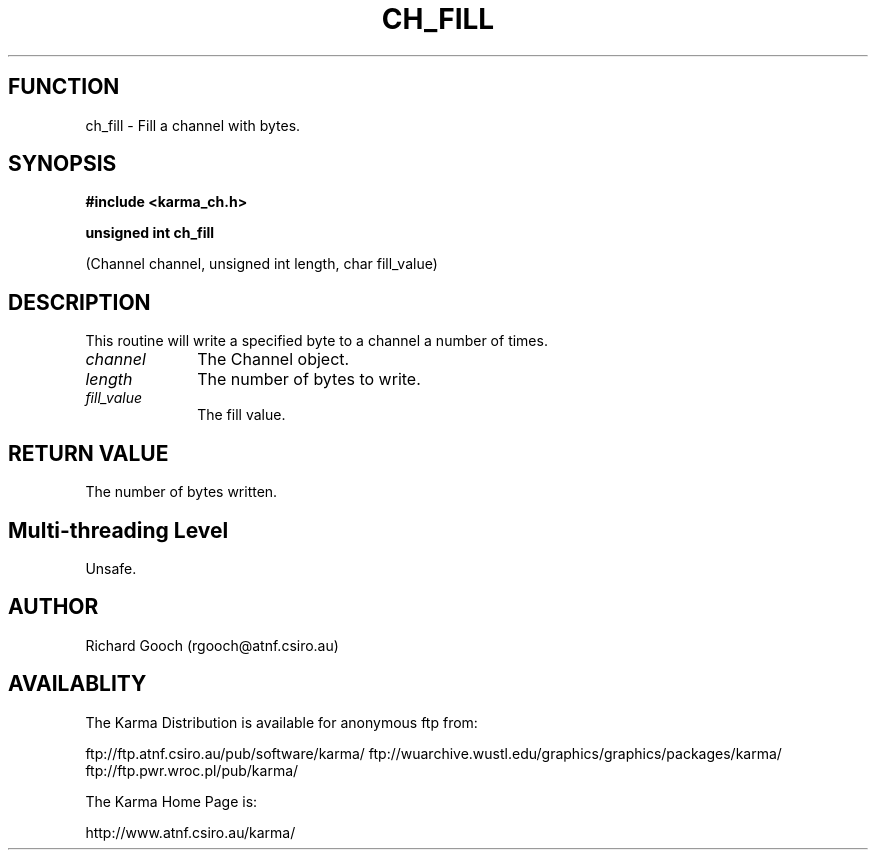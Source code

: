 .TH CH_FILL 3 "13 Nov 2005" "Karma Distribution"
.SH FUNCTION
ch_fill \- Fill a channel with bytes.
.SH SYNOPSIS
.B #include <karma_ch.h>
.sp
.B unsigned int ch_fill
.sp
(Channel channel, unsigned int length, char fill_value)
.SH DESCRIPTION
This routine will write a specified byte to a channel a number of
times.
.IP \fIchannel\fP 1i
The Channel object.
.IP \fIlength\fP 1i
The number of bytes to write.
.IP \fIfill_value\fP 1i
The fill value.
.SH RETURN VALUE
The number of bytes written.
.SH Multi-threading Level
Unsafe.
.SH AUTHOR
Richard Gooch (rgooch@atnf.csiro.au)
.SH AVAILABLITY
The Karma Distribution is available for anonymous ftp from:

ftp://ftp.atnf.csiro.au/pub/software/karma/
ftp://wuarchive.wustl.edu/graphics/graphics/packages/karma/
ftp://ftp.pwr.wroc.pl/pub/karma/

The Karma Home Page is:

http://www.atnf.csiro.au/karma/
